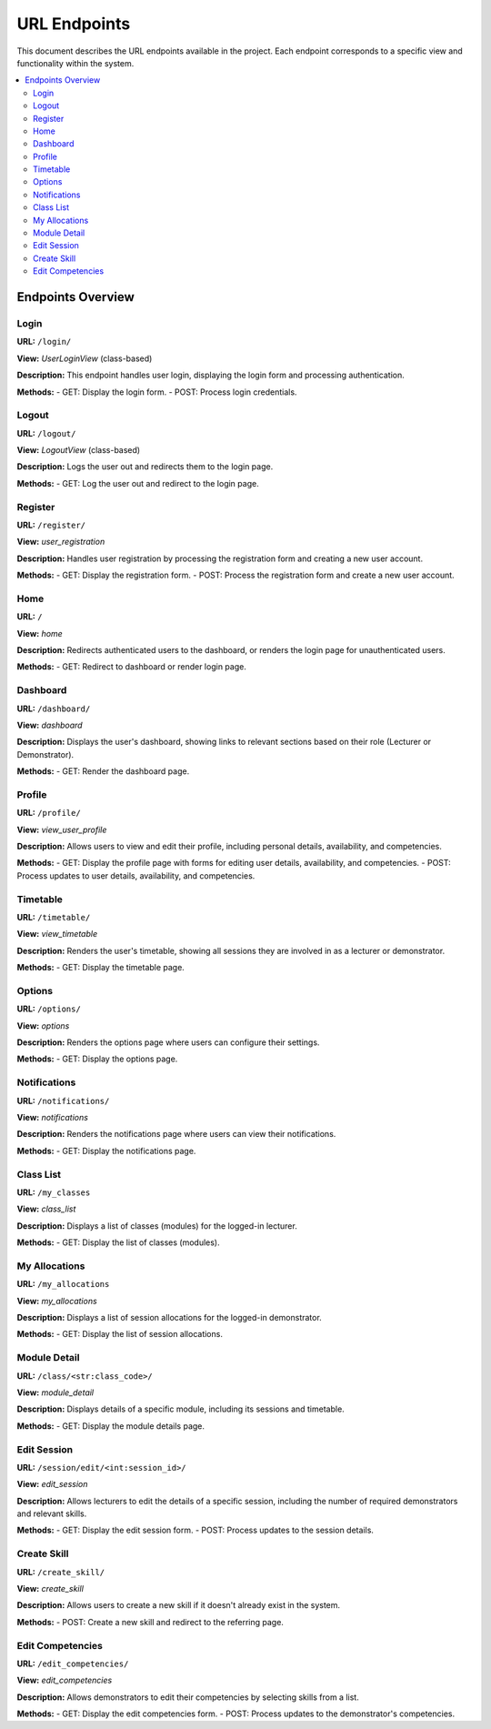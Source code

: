 ===============
URL Endpoints
===============

This document describes the URL endpoints available in the project. Each endpoint corresponds to a specific view and functionality within the system.

.. contents::
   :local:
   :depth: 2

Endpoints Overview
==================

.. _login:

Login
-----
**URL:** ``/login/``

**View:** `UserLoginView` (class-based)

**Description:**  
This endpoint handles user login, displaying the login form and processing authentication.

**Methods:**  
- GET: Display the login form.
- POST: Process login credentials.

.. _logout:

Logout
------
**URL:** ``/logout/``

**View:** `LogoutView` (class-based)

**Description:**  
Logs the user out and redirects them to the login page.

**Methods:**  
- GET: Log the user out and redirect to the login page.

.. _register:

Register
--------
**URL:** ``/register/``

**View:** `user_registration`

**Description:**  
Handles user registration by processing the registration form and creating a new user account.

**Methods:**  
- GET: Display the registration form.
- POST: Process the registration form and create a new user account.

.. _home:

Home
----
**URL:** ``/``

**View:** `home`

**Description:**  
Redirects authenticated users to the dashboard, or renders the login page for unauthenticated users.

**Methods:**  
- GET: Redirect to dashboard or render login page.

.. _dashboard:

Dashboard
---------
**URL:** ``/dashboard/``

**View:** `dashboard`

**Description:**  
Displays the user's dashboard, showing links to relevant sections based on their role (Lecturer or Demonstrator).

**Methods:**  
- GET: Render the dashboard page.

.. _profile:

Profile
-------
**URL:** ``/profile/``

**View:** `view_user_profile`

**Description:**  
Allows users to view and edit their profile, including personal details, availability, and competencies.

**Methods:**  
- GET: Display the profile page with forms for editing user details, availability, and competencies.
- POST: Process updates to user details, availability, and competencies.

.. _timetable:

Timetable
---------
**URL:** ``/timetable/``

**View:** `view_timetable`

**Description:**  
Renders the user's timetable, showing all sessions they are involved in as a lecturer or demonstrator.

**Methods:**  
- GET: Display the timetable page.

.. _options:

Options
-------
**URL:** ``/options/``

**View:** `options`

**Description:**  
Renders the options page where users can configure their settings.

**Methods:**  
- GET: Display the options page.

.. _notifications:

Notifications
-------------
**URL:** ``/notifications/``

**View:** `notifications`

**Description:**  
Renders the notifications page where users can view their notifications.

**Methods:**  
- GET: Display the notifications page.

.. _class_list:

Class List
----------
**URL:** ``/my_classes``

**View:** `class_list`

**Description:**  
Displays a list of classes (modules) for the logged-in lecturer.

**Methods:**  
- GET: Display the list of classes (modules).

.. _my_allocations:

My Allocations
--------------
**URL:** ``/my_allocations``

**View:** `my_allocations`

**Description:**  
Displays a list of session allocations for the logged-in demonstrator.

**Methods:**  
- GET: Display the list of session allocations.

.. _module_detail:

Module Detail
-------------
**URL:** ``/class/<str:class_code>/``

**View:** `module_detail`

**Description:**  
Displays details of a specific module, including its sessions and timetable.

**Methods:**  
- GET: Display the module details page.

.. _edit_session:

Edit Session
------------
**URL:** ``/session/edit/<int:session_id>/``

**View:** `edit_session`

**Description:**  
Allows lecturers to edit the details of a specific session, including the number of required demonstrators and relevant skills.

**Methods:**  
- GET: Display the edit session form.
- POST: Process updates to the session details.

.. _create_skill:

Create Skill
------------
**URL:** ``/create_skill/``

**View:** `create_skill`

**Description:**  
Allows users to create a new skill if it doesn't already exist in the system.

**Methods:**  
- POST: Create a new skill and redirect to the referring page.

.. _edit_competencies:

Edit Competencies
-----------------
**URL:** ``/edit_competencies/``

**View:** `edit_competencies`

**Description:**  
Allows demonstrators to edit their competencies by selecting skills from a list.

**Methods:**  
- GET: Display the edit competencies form.
- POST: Process updates to the demonstrator's competencies.

